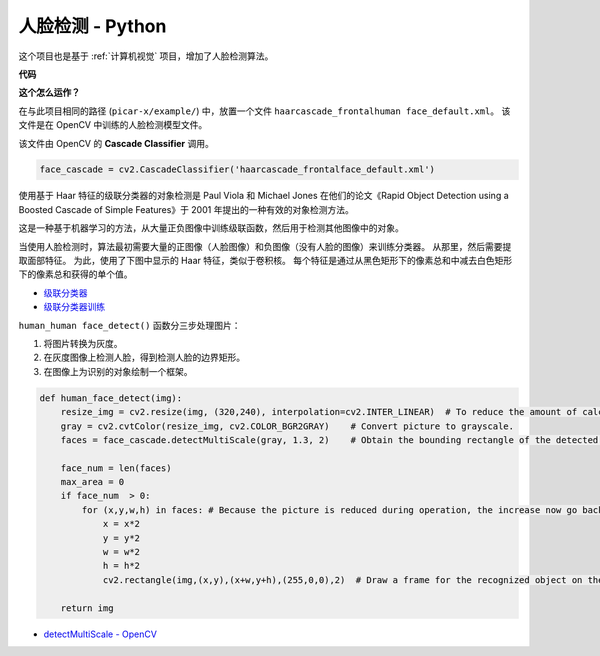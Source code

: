 人脸检测 - Python
==========================================

这个项目也是基于 :ref:`计算机视觉` 项目，增加了人脸检测算法。


.. image:: img/block/face_detection.PNG

**代码**

.. code-block:: python
    :emphasize-lines: 33

    import cv2
    from picamera.array import PiRGBArray
    from picamera import PiCamera

    face_cascade = cv2.CascadeClassifier('haarcascade_frontalface_default.xml') 

    def human_face_detect(img):
        resize_img = cv2.resize(img, (320,240), interpolation=cv2.INTER_LINEAR)    
        gray = cv2.cvtColor(resize_img, cv2.COLOR_BGR2GRAY) 
        faces = face_cascade.detectMultiScale(gray, 1.3, 2)   

        face_num = len(faces)  
        max_area = 0
        if face_num  > 0:
            for (x,y,w,h) in faces:
                x = x*2  
                y = y*2
                w = w*2
                h = h*2
                cv2.rectangle(img,(x,y),(x+w,y+h),(255,0,0),2) 
        
        return img

    #init camera
    print("start human face detect")
    camera = PiCamera()
    camera.resolution = (640,480)
    camera.framerate = 24
    rawCapture = PiRGBArray(camera, size=camera.resolution)  

    for frame in camera.capture_continuous(rawCapture, format="bgr",use_video_port=True): 
        img = frame.array
        img =  human_face_detect(img) 
        cv2.imshow("video", img)  
        rawCapture.truncate(0) 
    
        k = cv2.waitKey(1) & 0xFF
        if k == 27:
            camera.close()
            break


**这个怎么运作？**

在与此项目相同的路径 (``picar-x/example/``) 中，放置一个文件 ``haarcascade_frontalhuman face_default.xml``。 该文件是在 OpenCV 中训练的人脸检测模型文件。


该文件由 OpenCV 的 **Cascade Classifier** 调用。

.. code-block:: python

    face_cascade = cv2.CascadeClassifier('haarcascade_frontalface_default.xml')  

使用基于 Haar 特征的级联分类器的对象检测是 Paul Viola 和 Michael Jones 在他们的论文《Rapid Object Detection using a Boosted Cascade of Simple Features》于 2001 年提出的一种有效的对象检测方法。

这是一种基于机器学习的方法，从大量正负图像中训练级联函数，然后用于检测其他图像中的对象。

当使用人脸检测时，算法最初需要大量的正图像（人脸图像）和负图像（没有人脸的图像）来训练分类器。 从那里，然后需要提取面部特征。 为此，使用了下图中显示的 Haar 特征，类似于卷积核。 每个特征是通过从黑色矩形下的像素总和中减去白色矩形下的像素总和获得的单个值。

.. image:: img/haar_features.jpg

* `级联分类器 <https://docs.opencv.org/3.4/db/d28/tutorial_cascade_classifier.html>`_
* `级联分类器训练 <https://docs.opencv.org/3.4/dc/d88/tutorial_traincascade.html>`_


``human_human face_detect()`` 函数分三步处理图片：

1. 将图片转换为灰度。
2. 在灰度图像上检测人脸，得到检测人脸的边界矩形。
3. 在图像上为识别的对象绘制一个框架。

.. code-block:: python

    def human_face_detect(img):
        resize_img = cv2.resize(img, (320,240), interpolation=cv2.INTER_LINEAR)  # To reduce the amount of calculation, the image size is reduced.
        gray = cv2.cvtColor(resize_img, cv2.COLOR_BGR2GRAY)    # Convert picture to grayscale.
        faces = face_cascade.detectMultiScale(gray, 1.3, 2)    # Obtain the bounding rectangle of the detected face.
        
        face_num = len(faces)   
        max_area = 0
        if face_num  > 0:
            for (x,y,w,h) in faces: # Because the picture is reduced during operation, the increase now go back.
                x = x*2   
                y = y*2
                w = w*2
                h = h*2
                cv2.rectangle(img,(x,y),(x+w,y+h),(255,0,0),2)  # Draw a frame for the recognized object on the image.
        
        return img

* `detectMultiScale - OpenCV <https://docs.opencv.org/3.4/d1/de5/classcv_1_1CascadeClassifier.html#aaf8181cb63968136476ec4204ffca498>`_